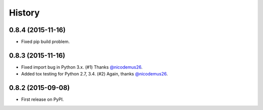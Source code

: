 .. :changelog:

History
-------

0.8.4 (2015-11-16)
~~~~~~~~~~~~~~~~~~

* Fixed pip build problem.


0.8.3 (2015-11-16)
~~~~~~~~~~~~~~~~~~

* Fixed import bug in Python 3.x. (#1) Thanks `@nicodemus26`_.
* Added tox testing for Python 2.7, 3.4. (#2) Again, thanks `@nicodemus26`_.

.. _`@nicodemus26`: https://github.com/nicodemus26


0.8.2 (2015-09-08)
~~~~~~~~~~~~~~~~~~

* First release on PyPI.
